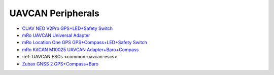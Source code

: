 .. common-uavcan-peripherals:

==================
UAVCAN Peripherals
==================


- `CUAV NEO V2Pro GPS+LED+Safety Switch <http://www.cuav.net/en/neo-v2-pro-2/>`__
- `mRo UAVCAN Universal Adapter <https://store.mrobotics.io/product-p/mro10042.htm>`__
- `mRo Location One GPS GPS+Compass+LED+Safety Switch <https://store.mrobotics.io/product-p/mro10070.htm>`__
- `mRo KitCAN M10025 UAVCAN Adapter+Baro+Compass <https://store.mrobotics.io/product-p/mro10025.htm>`__
- :ref:`UAVCAN ESCs <common-uavcan-escs>`
- `Zubax GNSS 2 GPS+Compass+Baro <https://zubax.com/products/gnss_2>`__